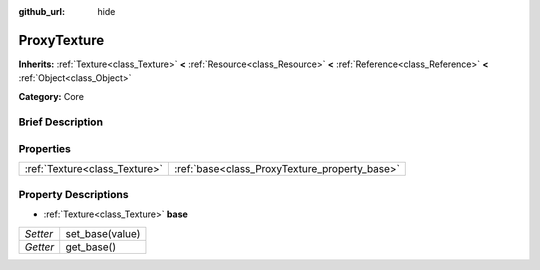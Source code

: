 :github_url: hide

.. Generated automatically by doc/tools/makerst.py in Godot's source tree.
.. DO NOT EDIT THIS FILE, but the ProxyTexture.xml source instead.
.. The source is found in doc/classes or modules/<name>/doc_classes.

.. _class_ProxyTexture:

ProxyTexture
============

**Inherits:** :ref:`Texture<class_Texture>` **<** :ref:`Resource<class_Resource>` **<** :ref:`Reference<class_Reference>` **<** :ref:`Object<class_Object>`

**Category:** Core

Brief Description
-----------------



Properties
----------

+-------------------------------+-----------------------------------------------+
| :ref:`Texture<class_Texture>` | :ref:`base<class_ProxyTexture_property_base>` |
+-------------------------------+-----------------------------------------------+

Property Descriptions
---------------------

.. _class_ProxyTexture_property_base:

- :ref:`Texture<class_Texture>` **base**

+----------+-----------------+
| *Setter* | set_base(value) |
+----------+-----------------+
| *Getter* | get_base()      |
+----------+-----------------+

